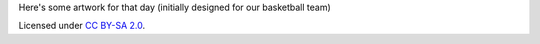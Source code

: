 .. title: International Women's Basketball Day
.. slug: femball
.. date: 2018-03-08 00:21:32 UTC+03:00
.. tags: madskillz, basketball
.. category:
.. link: 
.. description: 
.. type: text

Here's some artwork for that day (initially designed for our basketball team)

.. image:: /images/blog/femball.png
   :alt: [great fundamentals; that more fun to watch]
   :target: /files/femball.svg

Licensed under `CC BY-SA 2.0`_.

.. _CC BY-SA 2.0: https://creativecommons.org/licenses/by-sa/2.0/
